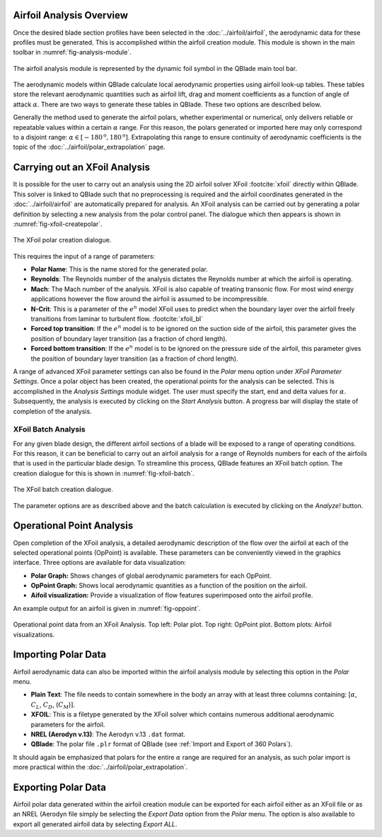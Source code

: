 Airfoil Analysis Overview
-------------------------

Once the desired blade section profiles have been selected in the :doc:`../airfoil/airfoil`, the aerodynamic data for these profiles must be generated. 
This is accomplished within the airfoil creation module. This module is shown in the main toolbar in :numref:`fig-analysis-module`.

.. _fig-analysis-module:
.. figure:: analysis_module.png
    :align: center
    :alt: Airfoil analysis module in QBlade.

    The airfoil analysis module is represented by the dynamic foil symbol in the QBlade main tool bar. 
	
The aerodynamic models within QBlade calculate local aerodynamic properties using airfoil look-up tables. 
These tables store the relevant aerodynamic quantities such as airfoil lift, drag and moment coefficients as a function of angle of attack :math:`\alpha`.
There are two ways to generate these tables in QBlade. These two options are described below.

Generally the method used to generate the airfoil polars, whether experimental or numerical, only delivers reliable or repeatable values within a certain :math:`\alpha` range.
For this reason, the polars generated or imported here may only correspond to a disjoint range: :math:`\alpha \in [-180^\text{o},180^\text{o}]`. 
Extrapolating this range to ensure continuity of aerodynamic coefficients is the topic of the :doc:`../airfoil/polar_extrapolation` page.

Carrying out an XFoil Analysis 
------------------------------
It is possible for the user to carry out an analysis using the 2D airfoil solver XFoil :footcite:`xfoil` directly within QBlade.
This solver is linked to QBlade such that no preprocessing is required and the airfoil coordinates generated in the :doc:`../airfoil/airfoil` are automatically prepared for analysis.
An XFoil analysis can be carried out by generating a polar definition by selecting a new analysis from the polar control panel. The dialogue which then appears is shown in :numref:`fig-xfoil-createpolar`.

.. _fig-xfoil-createpolar:
.. figure:: create_xfoilpolar.png
    :align: center
    :scale: 80%
    :alt: Create XFoil Polar

    The XFoil polar creation dialogue.
	
This requires the input of a range of parameters:

* **Polar Name**: This is the name stored for the generated polar.
* **Reynolds**: The Reynolds number of the analysis dictates the Reynolds number at which the airfoil is operating. 
* **Mach**: The Mach number of the analysis. XFoil is also capable of treating transonic flow. For most wind energy applications however the flow around the airfoil is assumed to be incompressible.
* **N-Crit**: This is a parameter of the :math:`e^n` model XFoil uses to predict when the boundary layer over the airfoil freely transitions from laminar to turbulent flow. :footcite:`xfoil_bl`
* **Forced top transition**: If the :math:`e^n` model is to be ignored on the suction side of the airfoil, this parameter gives the position of boundary layer transition (as a fraction of chord length).	
* **Forced bottom transition**: If the :math:`e^n` model is to be ignored on the pressure side of the airfoil, this parameter gives the position of boundary layer transition (as a fraction of chord length).

A range of advanced XFoil parameter settings can also be found in the *Polar* menu option under *XFoil Parameter Settings*.
Once a polar object has been created, the operational points for the analysis can be selected. This is accomplished in the *Analysis Settings* module widget. 
The user must specify the start, end and delta values for :math:`\alpha`. Subsequently, the analysis is executed by clicking on the *Start Analysis* button. A progress bar will display the state of completion of the analysis.

XFoil Batch Analysis
^^^^^^^^^^^^^^^^^^^^
For any given blade design, the different airfoil sections of a blade will be exposed to a range of operating conditions. For this reason, it can be beneficial to carry out an airfoil analysis for a range of Reynolds numbers for each of the airfoils that is used in the particular blade design. To streamline this process, QBlade features an XFoil batch option. The creation dialogue for this is shown in :numref:`fig-xfoil-batch`.

.. _fig-xfoil-batch:
.. figure:: create_xfoilbatch.png
    :align: center
    :scale: 75%
    :alt: Create XFoil batch analysis

    The XFoil batch creation dialogue.
	
The parameter options are as described above and the batch calculation is executed by clicking on the *Analyze!* button.

Operational Point Analysis
--------------------------
Open completion of the XFoil analysis, a detailed aerodynamic description of the flow over the airfoil at each of the selected operational points (OpPoint) is available.
These parameters can be conveniently viewed in the graphics interface. Three options are available for data visualization:

* **Polar Graph:** Shows changes of global aerodynamic parameters for each OpPoint. 
* **OpPoint Graph:** Shows local aerodynamic quantities as a function of the position on the airfoil.
* **Aifoil visualization:** Provide a visualization of flow features superimposed onto the airfoil profile.

An example output for an airfoil is given in :numref:`fig-oppoint`. 

.. _fig-oppoint:
.. figure:: op_point.png
    :align: center
    :alt: Operational point output

    Operational point data from an XFoil Analysis. Top left: Polar plot. Top right: OpPoint plot. Bottom plots: Airfoil visualizations. 

Importing Polar Data
------------------------------------------
Airfoil aerodynamic data can also be imported within the airfoil analysis module by selecting this option in the *Polar* menu.

* **Plain Text**: The file needs to contain somewhere in the body an array with at least three columns containing: [:math:`\alpha`, :math:`C_L`, :math:`C_D`, (:math:`C_M`)].
* **XFOIL**: This is a filetype generated by the XFoil solver which contains numerous additional aerodynamic parameters for the airfoil. 
* **NREL (Aerodyn v.13)**: The Aerodyn v.13 ``.dat`` format.
* **QBlade**: The polar file ``.plr`` format of QBlade (see :ref:`Import and Export of 360 Polars`).


It should again be emphasized that polars for the entire :math:`\alpha` range are required for an analysis, as such polar import is more practical within the :doc:`../airfoil/polar_extrapolation`. 

Exporting Polar Data
----------------------
Airfoil polar data generated within the airfoil creation module can be exported for each airfoil either as an XFoil file or as an NREL (Aerodyn file simply be selecting the *Export Data* option from the *Polar* menu. The option is also available to export all generated airfoil data by selecting *Export ALL*.


.. footbibliography::
